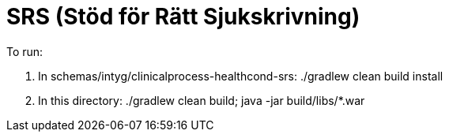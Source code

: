 = SRS (Stöd för Rätt Sjukskrivning)

To run:

. In schemas/intyg/clinicalprocess-healthcond-srs: ./gradlew clean build install

. In this directory: ./gradlew clean build; java -jar build/libs/*.war
